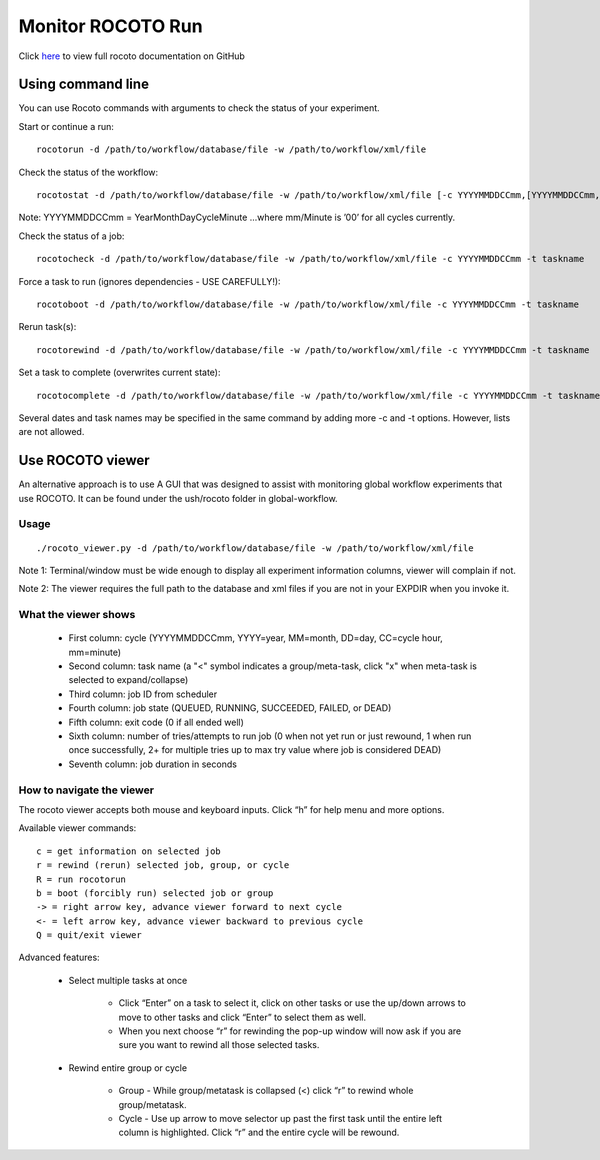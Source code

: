 ==================
Monitor ROCOTO Run
==================

Click `here <https://github.com/christopherwharrop/rocoto/wiki/documentation>`__ to view full rocoto documentation on GitHub


^^^^^^^^^^^^^^^^^^
Using command line
^^^^^^^^^^^^^^^^^^

You can use Rocoto commands with arguments to check the status of your experiment. 

Start or continue a run::

   rocotorun -d /path/to/workflow/database/file -w /path/to/workflow/xml/file

Check the status of the workflow::

   rocotostat -d /path/to/workflow/database/file -w /path/to/workflow/xml/file [-c YYYYMMDDCCmm,[YYYYMMDDCCmm,...]] [-t taskname,[taskname,...]] [-s] [-T]

Note: YYYYMMDDCCmm = YearMonthDayCycleMinute ...where mm/Minute is ’00’ for all cycles currently.

Check the status of a job::

   rocotocheck -d /path/to/workflow/database/file -w /path/to/workflow/xml/file -c YYYYMMDDCCmm -t taskname

Force a task to run (ignores dependencies - USE CAREFULLY!)::

   rocotoboot -d /path/to/workflow/database/file -w /path/to/workflow/xml/file -c YYYYMMDDCCmm -t taskname

Rerun task(s)::

   rocotorewind -d /path/to/workflow/database/file -w /path/to/workflow/xml/file -c YYYYMMDDCCmm -t taskname

Set a task to complete (overwrites current state)::

   rocotocomplete -d /path/to/workflow/database/file -w /path/to/workflow/xml/file -c YYYYMMDDCCmm -t taskname

Several dates and task names may be specified in the same command by adding more -c and -t options. However, lists are not allowed.

^^^^^^^^^^^^^^^^^
Use ROCOTO viewer
^^^^^^^^^^^^^^^^^

An alternative approach is to use A GUI that was designed to assist with monitoring global workflow  experiments that use ROCOTO. It can be found under the ush/rocoto folder in global-workflow.

*****
Usage
*****

::

   ./rocoto_viewer.py -d /path/to/workflow/database/file -w /path/to/workflow/xml/file

Note 1: Terminal/window must be wide enough to display all experiment information columns, viewer will complain if not.

Note 2: The viewer requires the full path to the database and xml files if you are not in your EXPDIR when you invoke it.

*********************
What the viewer shows
*********************

   * First column: cycle (YYYYMMDDCCmm, YYYY=year, MM=month, DD=day, CC=cycle hour, mm=minute)
   * Second column: task name (a "<" symbol indicates a group/meta-task, click "x" when meta-task is selected to expand/collapse)
   * Third column: job ID from scheduler
   * Fourth column: job state (QUEUED, RUNNING, SUCCEEDED, FAILED, or DEAD)
   * Fifth column: exit code (0 if all ended well)
   * Sixth column: number of tries/attempts to run job (0 when not yet run or just rewound, 1 when run once successfully, 2+ for multiple tries up to max try value where job is considered DEAD)
   * Seventh column: job duration in seconds

**************************
How to navigate the viewer
**************************

The rocoto viewer accepts both mouse and keyboard inputs. Click “h” for help menu and more options.

Available viewer commands::

   c = get information on selected job
   r = rewind (rerun) selected job, group, or cycle
   R = run rocotorun
   b = boot (forcibly run) selected job or group
   -> = right arrow key, advance viewer forward to next cycle
   <- = left arrow key, advance viewer backward to previous cycle
   Q = quit/exit viewer

Advanced features:

   * Select multiple tasks at once

      - Click “Enter” on a task to select it, click on other tasks or use the up/down arrows to move to other tasks and click “Enter” to select them as well.
      - When you next choose “r” for rewinding the pop-up window will now ask if you are sure you want to rewind all those selected tasks.

   * Rewind entire group or cycle

      - Group - While group/metatask is collapsed (<) click “r” to rewind whole group/metatask.
      - Cycle - Use up arrow to move selector up past the first task until the entire left column is highlighted. Click “r” and the entire cycle will be rewound.

